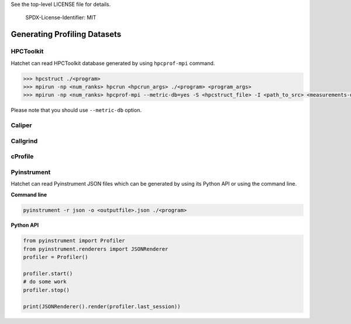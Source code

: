 .. Copyright 2020 University of Maryland and other Hatchet Project Developers.
See the top-level LICENSE file for details.

   SPDX-License-Identifier: MIT

*****************************
Generating Profiling Datasets
*****************************

HPCToolkit
==========
Hatchet can read HPCToolkit database generated by using ``hpcprof-mpi`` command.

.. code-block:: console

   >>> hpcstruct ./<program>
   >>> mpirun -np <num_ranks> hpcrun <hpcrun_args> ./<program> <program_args>
   >>> mpirun -np <num_ranks> hpcprof-mpi --metric-db=yes -S <hpcstruct_file> -I <path_to_src> <measurements-directory>

Please note that you should use ``--metric-db`` option.

Caliper
=======


Callgrind
=========


cProfile
========


Pyinstrument
============
Hatchet can read Pyinstrument JSON files which can be generated 
by using its Python API or using the command line.

**Command line**

.. code-block:: python

   pyinstrument -r json -o <outputfile>.json ./<program>


**Python API**

.. code-block:: python

   from pyinstrument import Profiler
   from pyinstrument.renderers import JSONRenderer
   profiler = Profiler()

   profiler.start()
   # do some work
   profiler.stop()

   print(JSONRenderer().render(profiler.last_session))